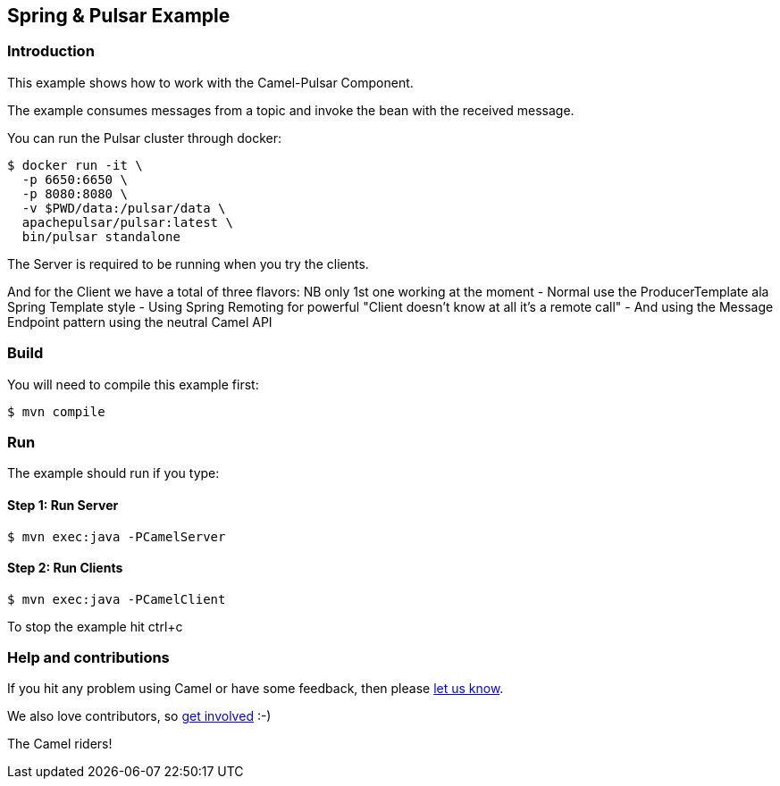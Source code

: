 == Spring & Pulsar Example

=== Introduction

This example shows how to work with the Camel-Pulsar Component.

The example consumes messages from a topic and invoke the bean with the
received message.

You can run the Pulsar cluster through docker:

----
$ docker run -it \
  -p 6650:6650 \
  -p 8080:8080 \
  -v $PWD/data:/pulsar/data \
  apachepulsar/pulsar:latest \
  bin/pulsar standalone
----

The Server is required to be running when you try the clients.

And for the Client we have a total of three flavors: NB only 1st one
working at the moment - Normal use the ProducerTemplate ala Spring
Template style - Using Spring Remoting for powerful "Client doesn’t
know at all it's a remote call" - And using the Message Endpoint pattern using the neutral Camel API

=== Build

You will need to compile this example first:

----
$ mvn compile
----

=== Run

The example should run if you type:

==== Step 1: Run Server

----
$ mvn exec:java -PCamelServer
----

==== Step 2: Run Clients

----
$ mvn exec:java -PCamelClient
----
//Below don't work yet
//mvn exec:java -PCamelClientRemoting
//mvn exec:java -PCamelClientEndpoint

To stop the example hit ctrl+c

=== Help and contributions

If you hit any problem using Camel or have some feedback, then please
https://camel.apache.org/support.html[let us know].

We also love contributors, so
https://camel.apache.org/contributing.html[get involved] :-)

The Camel riders!
